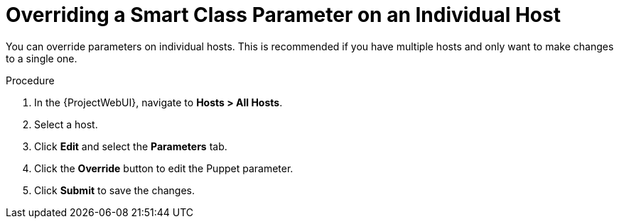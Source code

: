 [id="Overriding_Smart_Class_Parameter_Individual_Host_{context}"]
= Overriding a Smart Class Parameter on an Individual Host

You can override parameters on individual hosts.
This is recommended if you have multiple hosts and only want to make changes to a single one.

.Procedure
. In the {ProjectWebUI}, navigate to *Hosts > All Hosts*.
. Select a host.
. Click *Edit* and select the *Parameters* tab.
. Click the *Override* button to edit the Puppet parameter.
. Click *Submit* to save the changes.
